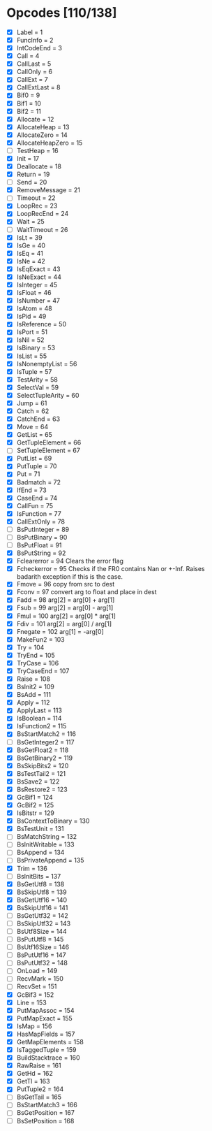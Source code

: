 * Opcodes [110/138]
- [X] Label = 1
- [X] FuncInfo = 2
- [X] IntCodeEnd = 3
- [X] Call = 4
- [X] CallLast = 5
- [X] CallOnly = 6
- [X] CallExt = 7
- [X] CallExtLast = 8
- [X] Bif0 = 9
- [X] Bif1 = 10
- [X] Bif2 = 11
- [X] Allocate = 12
- [X] AllocateHeap = 13
- [X] AllocateZero = 14
- [X] AllocateHeapZero = 15
- [ ] TestHeap = 16
- [X] Init = 17
- [X] Deallocate = 18
- [X] Return = 19
- [ ] Send = 20
- [X] RemoveMessage = 21
- [ ] Timeout = 22
- [X] LoopRec = 23
- [X] LoopRecEnd = 24
- [X] Wait = 25
- [ ] WaitTimeout = 26
- [X] IsLt = 39
- [X] IsGe = 40
- [X] IsEq = 41
- [X] IsNe = 42
- [X] IsEqExact = 43
- [X] IsNeExact = 44
- [X] IsInteger = 45
- [X] IsFloat = 46
- [X] IsNumber = 47
- [X] IsAtom = 48
- [X] IsPid = 49
- [X] IsReference = 50
- [X] IsPort = 51
- [X] IsNil = 52
- [X] IsBinary = 53
- [X] IsList = 55
- [X] IsNonemptyList = 56
- [X] IsTuple = 57
- [X] TestArity = 58
- [X] SelectVal = 59
- [X] SelectTupleArity = 60
- [X] Jump = 61
- [X] Catch = 62
- [X] CatchEnd = 63
- [X] Move = 64
- [X] GetList = 65
- [X] GetTupleElement = 66
- [ ] SetTupleElement = 67
- [X] PutList = 69
- [X] PutTuple = 70
- [X] Put = 71
- [X] Badmatch = 72
- [X] IfEnd = 73
- [X] CaseEnd = 74
- [X] CallFun = 75
- [X] IsFunction = 77
- [X] CallExtOnly = 78
- [ ] BsPutInteger = 89
- [ ] BsPutBinary = 90
- [ ] BsPutFloat = 91
- [X] BsPutString = 92
- [X] Fclearerror = 94 Clears the error flag
- [X] Fcheckerror = 95 Checks if the FR0 contains Nan or +-Inf. Raises badarith exception if this is the case.
- [X] Fmove = 96 copy from src to dest
- [X] Fconv = 97 convert arg to float and place in dest
- [X] Fadd = 98 arg[2] = arg[0] + arg[1]
- [X] Fsub = 99  arg[2] = arg[0] - arg[1]
- [X] Fmul = 100 arg[2] = arg[0] * arg[1]
- [X] Fdiv = 101 arg[2] = arg[0] / arg[1]
- [X] Fnegate = 102 arg[1] = -arg[0]
- [X] MakeFun2 = 103
- [X] Try = 104
- [X] TryEnd = 105
- [X] TryCase = 106
- [X] TryCaseEnd = 107
- [X] Raise = 108
- [X] BsInit2 = 109
- [X] BsAdd = 111
- [X] Apply = 112
- [X] ApplyLast = 113
- [X] IsBoolean = 114
- [X] IsFunction2 = 115
- [X] BsStartMatch2 = 116
- [ ] BsGetInteger2 = 117
- [X] BsGetFloat2 = 118
- [X] BsGetBinary2 = 119
- [X] BsSkipBits2 = 120
- [X] BsTestTail2 = 121
- [X] BsSave2 = 122
- [X] BsRestore2 = 123
- [X] GcBif1 = 124
- [X] GcBif2 = 125
- [X] IsBitstr = 129
- [X] BsContextToBinary = 130
- [X] BsTestUnit = 131
- [ ] BsMatchString = 132
- [ ] BsInitWritable = 133
- [ ] BsAppend = 134
- [ ] BsPrivateAppend = 135
- [X] Trim = 136
- [ ] BsInitBits = 137
- [X] BsGetUtf8 = 138
- [X] BsSkipUtf8 = 139
- [X] BsGetUtf16 = 140
- [X] BsSkipUtf16 = 141
- [ ] BsGetUtf32 = 142
- [ ] BsSkipUtf32 = 143
- [ ] BsUtf8Size = 144
- [ ] BsPutUtf8 = 145
- [ ] BsUtf16Size = 146
- [ ] BsPutUtf16 = 147
- [ ] BsPutUtf32 = 148
- [ ] OnLoad = 149
- [ ] RecvMark = 150
- [ ] RecvSet = 151
- [X] GcBif3 = 152
- [X] Line = 153
- [X] PutMapAssoc = 154
- [X] PutMapExact = 155
- [X] IsMap = 156
- [X] HasMapFields = 157
- [X] GetMapElements = 158
- [X] IsTaggedTuple = 159
- [X] BuildStacktrace = 160
- [X] RawRaise = 161
- [X] GetHd = 162
- [X] GetTl = 163
- [X] PutTuple2 = 164
- [ ] BsGetTail = 165
- [ ] BsStartMatch3 = 166
- [ ] BsGetPosition = 167
- [ ] BsSetPosition = 168
